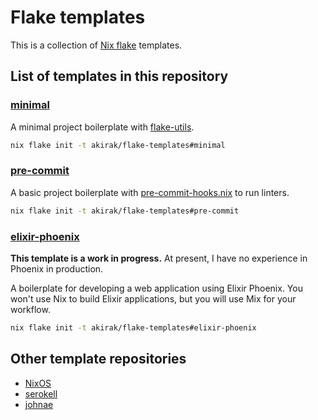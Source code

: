 * Flake templates
This is a collection of [[https://nixos.wiki/wiki/Flakes][Nix flake]] templates.
** List of templates in this repository
*** [[file:minimal/flake.nix][minimal]]
A minimal project boilerplate with [[https://github.com/numtide/flake-utils][flake-utils]].

#+begin_src sh
nix flake init -t akirak/flake-templates#minimal
#+end_src
*** [[file:pre-commit/flake.nix][pre-commit]]
A basic project boilerplate with [[https://github.com/cachix/pre-commit-hooks.nix][pre-commit-hooks.nix]] to run linters.

#+begin_src sh
nix flake init -t akirak/flake-templates#pre-commit
#+end_src
*** [[file:elixir-phoenix/flake.nix][elixir-phoenix]]
*This template is a work in progress.*
At present, I have no experience in Phoenix in production.

A boilerplate for developing a web application using Elixir Phoenix.
You won't use Nix to build Elixir applications, but you will use Mix for your workflow.

#+begin_src sh
nix flake init -t akirak/flake-templates#elixir-phoenix
#+end_src
** Other template repositories
- [[https://github.com/nixos/templates][NixOS]]
- [[https://github.com/serokell/templates][serokell]]
- [[https://github.com/johnae/nix-flake-templates][johnae]]
